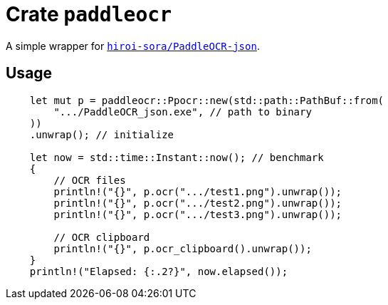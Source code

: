 = Crate `paddleocr`

A simple wrapper for https://github.com/hiroi-sora/PaddleOCR-json[`hiroi-sora/PaddleOCR-json`].

== Usage

[source,rust]
----
    let mut p = paddleocr::Ppocr::new(std::path::PathBuf::from(
        ".../PaddleOCR_json.exe", // path to binary
    ))
    .unwrap(); // initialize

    let now = std::time::Instant::now(); // benchmark
    {
        // OCR files
        println!("{}", p.ocr(".../test1.png").unwrap());
        println!("{}", p.ocr(".../test2.png").unwrap());
        println!("{}", p.ocr(".../test3.png").unwrap());

        // OCR clipboard
        println!("{}", p.ocr_clipboard().unwrap());
    }
    println!("Elapsed: {:.2?}", now.elapsed());
----
